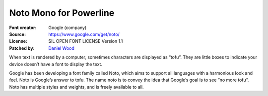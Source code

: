 Noto Mono for Powerline
=======================

:Font creator: Google (company)
:Source: https://www.google.com/get/noto/
:License: SIL OPEN FONT LICENSE Version 1.1
:Patched by: `Daniel Wood <https://github.com/theamazingfedex>`_

When text is rendered by a computer, sometimes characters are displayed as 
“tofu”. They are little boxes to indicate your device doesn’t have a font to 
display the text.

Google has been developing a font family called Noto, which aims to support all 
languages with a harmonious look and feel. Noto is Google’s answer to tofu. The 
name noto is to convey the idea that Google’s goal is to see “no more tofu”. 
Noto has multiple styles and weights, and is freely available to all.
